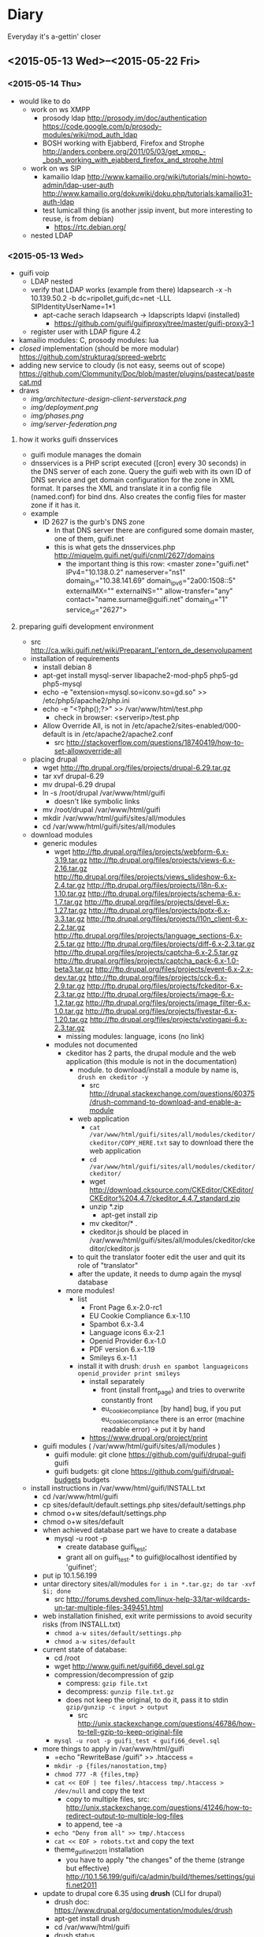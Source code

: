 * Diary
Everyday it's a-gettin' closer
** <2015-05-13 Wed>--<2015-05-22 Fri>
*** <2015-05-14 Thu>
- would like to do
  - work on ws XMPP
    - prosody ldap http://prosody.im/doc/authentication https://code.google.com/p/prosody-modules/wiki/mod_auth_ldap
    - BOSH working with Ejabberd, Firefox and Strophe http://anders.conbere.org/2011/05/03/get_xmpp_-_bosh_working_with_ejabberd_firefox_and_strophe.html

  - work on ws SIP
    - kamailio ldap http://www.kamailio.org/wiki/tutorials/mini-howto-admin/ldap-user-auth http://www.kamailio.org/dokuwiki/doku.php/tutorials:kamailio31-auth-ldap
    - test lumicall thing (is another jssip invent, but more interesting to reuse, is from debian)
      - https://rtc.debian.org/
  - nested LDAP
*** <2015-05-13 Wed>
- guifi voip
  - LDAP nested
  - verify that LDAP works (example from there) ldapsearch -x -h 10.139.50.2 -b dc=ripollet,guifi,dc=net -LLL SIPIdentityUserName=1*1
    - apt-cache serach ldapsearch -> ldapscripts ldapvi (installed)
      - https://github.com/guifi/guifiproxy/tree/master/guifi-proxy3-1
  - register user with LDAP figure 4.2
- kamailio modules: C, prosody modules: lua
- /closed/ implementation (should be more modular) https://github.com/strukturag/spreed-webrtc
- adding new service to cloudy (is not easy, seems out of scope) https://github.com/Clommunity/Doc/blob/master/plugins/pastecat/pastecat.md
- draws
  - [[img/architecture-design-client-serverstack.png]]
  - [[img/deployment.png]]
  - [[img/phases.png]]
  - [[img/server-federation.png]]
**** how it works guifi dnsservices
- guifi module manages the domain
- dnsservices is a PHP script executed ([cron] every 30 seconds) in the DNS server of each zone. Query the guifi web with its own ID of DNS service and get domain configuration for the zone in XML format. It parses the XML and translate it in a config file (named.conf) for bind dns. Also creates the config files for master zone if it has it.
- example
  - ID 2627 is the gurb's DNS zone
    - In that DNS server there are configured some domain master, one of them, guifi.net
    - this is what gets the dnsservices.php http://miquelm.guifi.net/guifi/cnml/2627/domains
      - the important thing is this row: <master zone="guifi.net" IPv4="10.138.0.2" nameserver="ns1" domain_ip="10.38.141.69" domain_ip_v6="2a00:1508::5" externalMX="" externalNS="" allow-transfer="any" contact="name.surname@guifi.net" domain_id="1" service_id="2627">
**** preparing guifi development environment 
- src http://ca.wiki.guifi.net/wiki/Preparant_l'entorn_de_desenvolupament
- installation of requirements
  - install debian 8
  - apt-get install mysql-server libapache2-mod-php5 php5-gd php5-mysql
  - echo -e "extension=mysql.so\nextension=iconv.so\nextension=gd.so" >> /etc/php5/apache2/php.ini
  - echo -e "<?php\nphpinfo();\n?>" >> /var/www/html/test.php
    - check in browser: <serverip>/test.php
  - Allow Override All, is not in /etc/apache2/sites-enabled/000-default is in /etc/apache2/apache2.conf 
    - src http://stackoverflow.com/questions/18740419/how-to-set-allowoverride-all
- placing drupal
  - wget http://ftp.drupal.org/files/projects/drupal-6.29.tar.gz
  - tar xvf drupal-6.29
  - mv drupal-6.29 drupal
  - ln -s /root/drupal /var/www/html/guifi
    - doesn't like symbolic links
  - mv /root/drupal /var/www/html/guifi
  - mkdir /var/www/html/guifi/sites/all/modules
  - cd /var/www/html/guifi/sites/all/modules
- download modules
  - generic modules
    - wget http://ftp.drupal.org/files/projects/webform-6.x-3.19.tar.gz http://ftp.drupal.org/files/projects/views-6.x-2.16.tar.gz http://ftp.drupal.org/files/projects/views_slideshow-6.x-2.4.tar.gz  http://ftp.drupal.org/files/projects/i18n-6.x-1.10.tar.gz  http://ftp.drupal.org/files/projects/schema-6.x-1.7.tar.gz  http://ftp.drupal.org/files/projects/devel-6.x-1.27.tar.gz  http://ftp.drupal.org/files/projects/potx-6.x-3.3.tar.gz  http://ftp.drupal.org/files/projects/l10n_client-6.x-2.2.tar.gz  http://ftp.drupal.org/files/projects/language_sections-6.x-2.5.tar.gz  http://ftp.drupal.org/files/projects/diff-6.x-2.3.tar.gz  http://ftp.drupal.org/files/projects/captcha-6.x-2.5.tar.gz  http://ftp.drupal.org/files/projects/captcha_pack-6.x-1.0-beta3.tar.gz  http://ftp.drupal.org/files/projects/event-6.x-2.x-dev.tar.gz  http://ftp.drupal.org/files/projects/cck-6.x-2.9.tar.gz  http://ftp.drupal.org/files/projects/fckeditor-6.x-2.3.tar.gz  http://ftp.drupal.org/files/projects/image-6.x-1.2.tar.gz  http://ftp.drupal.org/files/projects/image_filter-6.x-1.0.tar.gz  http://ftp.drupal.org/files/projects/fivestar-6.x-1.20.tar.gz  http://ftp.drupal.org/files/projects/votingapi-6.x-2.3.tar.gz
      - missing modules: language, icons (no link)
    - modules not documented
      - ckeditor has 2 parts, the drupal module and the web application (this module is not in the documentation)
        - module. to download/install a module by name is, =drush en ckeditor -y=
          - src http://drupal.stackexchange.com/questions/60375/drush-command-to-download-and-enable-a-module
        - web application
          - =cat /var/www/html/guifi/sites/all/modules/ckeditor/ckeditor/COPY_HERE.txt= say to download there the web application
          - =cd /var/www/html/guifi/sites/all/modules/ckeditor/ckeditor/=
          - wget http://download.cksource.com/CKEditor/CKEditor/CKEditor%204.4.7/ckeditor_4.4.7_standard.zip
          - unzip *.zip
            - apt-get install zip
          - mv ckeditor/* .
          - ckeditor.js should be placed in /var/www/html/guifi/sites/all/modules/ckeditor/ckeditor/ckeditor.js
        - to quit the translator footer edit the user and quit its role of "translator"
        - after the update, it needs to dump again the mysql database
      - more modules!
        - list
          - Front Page        6.x-2.0-rc1
          - EU Cookie Compliance        6.x-1.10
          - Spambot        6.x-3.4
          - Language icons        6.x-2.1
          - Openid Provider        6.x-1.0
          - PDF version        6.x-1.19
          - Smileys        6.x-1.1
        - install it with drush: =drush en spambot languageicons openid_provider print smileys=
          - install separately
            - front (install front_page) and tries to overwrite constantly front
            - eu_cookie_compliance [by hand] bug, if you put eu_cookie_compliance there is an error (machine readable error) -> put it by hand
          - https://www.drupal.org/project/print
  - guifi modules ( /var/www/html/guifi/sites/all/modules )
    - guifi module: git clone https://github.com/guifi/drupal-guifi guifi
    - guifi budgets: git clone https://github.com/guifi/drupal-budgets budgets
- install instructions in /var/www/html/guifi/INSTALL.txt
  - cd /var/www/html/guifi
  - cp sites/default/default.settings.php sites/default/settings.php
  - chmod o+w sites/default/settings.php
  - chmod o+w sites/default
  - when achieved database part we have to create a database
    - mysql -u root -p
      - create database guifi_test;
      - grant all on guifi_test.* to guifi@localhost identified by 'guifinet';
  - put ip 10.1.56.199
  - untar directory sites/all/modules  =for i in *.tar.gz; do tar -xvf $i; done=
    - src http://forums.devshed.com/linux-help-33/tar-wildcards-un-tar-multiple-files-349451.html
  - web installation finished, exit write permissions to avoid security risks (from INSTALL.txt)
    - =chmod a-w sites/default/settings.php=
    - =chmod a-w sites/default=
  - current state of database:
    - cd /root
    - wget http://www.guifi.net/guifi66_devel.sql.gz
    - compression/decompression of gzip
      - compress: =gzip file.txt=
      - decompress: =gunzip file.txt.gz=
      - does not keep the original, to do it, pass it to stdin =gzip/gunzip -c input > output=
        - src http://unix.stackexchange.com/questions/46786/how-to-tell-gzip-to-keep-original-file
    - =mysql -u root -p guifi_test < guifi66_devel.sql=
  - more things to apply in /var/www/html/guifi
    - =echo "RewriteBase /guifi" >> .htaccess =
    - =mkdir -p {files/nanostation,tmp}=
    - =chmod 777 -R {files,tmp}=
    - =cat << EOF | tee files/.htaccess tmp/.htaccess > /dev/null= and copy the text
      - copy to multiple files, src: http://unix.stackexchange.com/questions/41246/how-to-redirect-output-to-multiple-log-files
      - to append, tee -a
    - =echo "Deny from all" >> tmp/.htaccess=
    - =cat << EOF > robots.txt= and copy the text
    - theme_guifinet2011 installation
      - you have to apply "the changes" of the theme (strange but effective) http://10.1.56.199/guifi/ca/admin/build/themes/settings/guifi.net2011
  - update to drupal core 6.35 using *drush* (CLI for drupal)
    - drush doc: https://www.drupal.org/documentation/modules/drush
    - apt-get install drush
    - cd /var/www/html/guifi
    - drush status
      - got an error and pointed to the page that solves it https://www.drupal.org/node/1029506 this error will not be showed again, updated database with this changes
        - mysql -u root -p 
          - UPDATE users SET uid = 0 WHERE name = '';
      - output
        #+begin_src 
        drush st
        Drupal version                  :  6.35                  
        Site URI                        :  http://default        
        Database driver                 :  mysqli                
        Database hostname               :  localhost             
        Database username               :  root                  
        Database name                   :  guifi_test            
        Database                        :  Connected             
        Drupal bootstrap                :  Successful            
        Drupal user                     :  Anonymous             
        Default theme                   :  guifi.net2011         
        Administration theme            :  guifi.net2011         
        PHP configuration               :  /etc/php5/cli/php.ini 
        Drush version                   :  5.10.0                
        Drush configuration             :                        
        Drupal root                     :  /var/www/html/guifi   
        Site path                       :  sites/default         
        File directory path             :  files                 
        Temporary file directory path   :  tmp    
        #+end_src
    - update: =drush up=
      - only security updates: drush up --security-only
        - or drush up --security-only --simulate
        - src http://drupal.stackexchange.com/questions/71576/how-do-i-update-drupal-7-core-with-only-security-patches
      - output example (not all modules installed)
        #+begin_src
        Update information last refreshed: Wed, 13/05/2015 - 20:26

        Update status information on all installed and enabled Drupal projects:
         Name                                   Installed version  Proposed version  Status                                             
         Drupal                                 6.35               6.35              Up to date                                         
         CAPTCHA (captcha)                      6.x-2.6            6.x-2.6           Up to date                                         
         CKEditor (ckeditor)                    6.x-1.15           6.x-1.15          Up to date                                         
         cck                                    6.x-2.9            6.x-2.9           Up to date                                         
         Devel (devel)                          6.x-1.28           6.x-1.28          Up to date                                         
         Diff (diff)                            6.x-2.3            6.x-2.3           Up to date                                         
         Event (event)                          6.x-2.x-dev        6.x-2.x-dev       Up to date                                         
         Fivestar (fivestar)                    6.x-1.21           6.x-1.21          Up to date                                         
         Internationalization (i18n)            6.x-1.10           6.x-1.10          Up to date                                         
         Image (image)                          6.x-1.2            6.x-1.2           Up to date                                         
         Image Filter (image_filter)            6.x-1.0            6.x-1.0           Up to date                                         
         Localization client (l10n_client)      6.x-2.2            6.x-2.2           Up to date                                         
         Language Sections (language_sections)  6.x-2.5            6.x-2.5           Up to date                                         
         Translation template extractor (potx)  6.x-3.3            6.x-3.3           Up to date                                         
         Schema (schema)                        6.x-1.7            6.x-1.7           Up to date                                         
         Views (views)                          6.x-2.18           6.x-2.18          Up to date                                         
         Views Slideshow (views_slideshow)      6.x-2.4            6.x-2.4           Up to date                                         
         Voting API (votingapi)                 6.x-2.3            6.x-2.3           Up to date                                         
         Webform (webform)                      6.x-3.23           6.x-3.23          Up to date                                         
         Budgets (budgets)                      Unknown            Unknown           Project was not packaged by drupal.org but         
                                                                                     obtained from git. You need to enable git_deploy   
                                                                                     module                                             
         guifi.net (guifi)                      Unknown            Unknown           Project was not packaged by drupal.org but         
                                                                                     obtained from git. You need to enable git_deploy   
                                                                                     module                                             
         guifi.net2011 (guifi.net2011)          Unknown            Unknown           Project was not packaged by drupal.org but         
                                                                                      obtained from git. You need to enable git_deploy   
                                                                                      module
        #+end_src
      - I tried with other commands, but I didn't get a complete update
        - =drush pm-update drupal=
          - not update to the latest: https://www.drupal.org/taxonomy/term/34882
        - =drush pm-update devel=
**** 
** <2015-05-06 Wed>--<2015-05-12 Tue>
*** <2015-05-12 Tue>
- SRV and NAPTR
  - SRV: http://www.onsip.com/about-voip/sip/dns-srv-records-sip
  - SRV NAPTR: http://anders.com/cms/264/
    - standard "A" DNS record lookups won't tell you anything about which of these protocols to use
    - /NAPTR see what SRV records are available/
- LDAP
  - ACL means (Access Control List) http://en.wikipedia.org/wiki/Access_control_list
- https://webrtchacks.com/signalling-options-for-webrtc-applications/
  - Good Architectural Introduction to WebRTC http://prezi.com/qwejmltpng8x/webrtc/
  - Problems with SIP over Websocket
    - big obstacle to deployments in those environments where HTTP middleboxes (e.g.  corporate proxies or transparent content optimization systems) do not support it
    - On the other hand, the SIP protocol is not designed — and not easily adaptable — to make use of the Trickle ICE optimization essential for minimizing connectivity establishment time. In quite common situations, it can lead to delays intolerable for the end user.
      - In particular, the delays with non-trickle ICE connectivity establishment happen when the user endpoint is configured with one or more network interfaces that cannot reach the STUN and TURN servers. This is a common situation with multi-homed devices such as smartphones that simultaneously connect to 3G/4G and WiFi networks, but also with laptops running VPNs, virtual machines, or simply configured with non-reachable IPv6 address. As a reference point, although with absolutely no scientific relevance, the sipML5 live demo running on a box with an active OpenVPN instance (at the very same time this article is being written) takes more than ten seconds to fire the initial INVITE out. Disconnecting the VPN takes the delay down to less than one second.
        - more: https://tools.ietf.org/html/draft-ietf-mmusic-trickle-ice-sip-01
  - XMPP-based signalling is frequently discussed in WebRTC-related forums — and will certainly emerge
- XMPP inspection
  - RFC7395: An Extensible Messaging and Presence Protocol (XMPP) Subprotocol for WebSocket. /The same that I found for SIP over Websockets/
    - http://tools.ietf.org/html/rfc7395
    - in introduction recognises that BOSH is a hacking, but that websockets is better approach
  - prosody
    - anonymous logins: http://prosody.im/doc/anonymous_logins
    - websocket module: http://prosody.im/doc/modules/mod_websocket
  - javascript xmpp (web) clients (not tested)
    - https://conversejs.org/
    - https://www.jsxc.org/ Add real-time XMPP chat to any web application!
    - https://candy-chat.github.io/candy/ -> I like, seems similar to webchat.freenode.net , but uses old technologies. Extract design?
    - javascript libraries compatible with websockets
      - strophe (most important) http://strophe.im/strophejs/ (in github is more popular than stanza)
        - plugins https://github.com/strophe/strophejs-plugins
        - writing strophe plug-ins http://professionalxmpp.com/profxmpp_ch14.pdf
        - book: Professional XMPP
      - stanza https://github.com/otalk/stanza.io
        - supports XEP-0313 (message archive management)
        - works with RFC7395 src https://github.com/otalk/stanza.io#important-protocol-changes
        - used in http://otalk.org/ http://talky.io jitsi style
          - otalk server https://github.com/andyet/otalk-server
      - node-xmpp https://github.com/node-xmpp/node-xmpp
        - https://github.com/node-xmpp/node-xmpp/issues/217
*** <2015-05-08 Fri>
- Privacy issue makes that Firefox Hello is not available in Iceweasel (the unbranded Firefox) https://labs.parabola.nu/issues/677
*** <2015-05-07 Thu>
- how it works trysip temporary account: https://groups.google.com/forum/#!topic/jssip/EaWrPq8YTvA "OverSIP and Kamailio don't ask for SIP authentication so the REGISTER coming from JsSIP is just allowed (before that, OverSIP verifies that the WS connection comes from a script running in "http://tryit.jssip.net" and some others verifications).
- disable auth, just =# route(AUTH);= in kamailio.cg
- https://webrtchacks.com/webrtctrunk/
  - "Take your WebRTC calls and route them over a SIP trunks"
  - Ephemeral Authentication http://kamailio.org/docs/modules/4.1.x/modules/auth_ephemeral.html
    - http://www.kamailio.org/w/tag/ephemeral/
      - credentials will be requested from the web-service using an HTTP GET and provided in a JSON response. To prevent unauthorised use the HTTP requests can be ACLd by various means.
      - request/response: http://kamailio.org/docs/modules/4.1.x/modules/auth_ephemeral.html#idp18624880
  - This allows to open registration in SIP server for trusted webserver/webrtc app
- Choice of webrtc javascript libraries https://webrtchacks.com/whats-in-a-webrtc-javascript-library/
  - more webrtc tools: https://webrtchacks.com/vendor-directory/
  - Common WebRTC JS library API Mechanisms
    - Initialization of the library
    - Registration
    - Create and Manage WebRTC Sessions
    - Event Callbacks: notify/debug
  - Signalling transport: HTTP, Comet, Bosh, Websockets
  - Signalling protocol options: XMPP, REST, XML, JSON, SIP
  - The problem for HTTP, and especially REST, that they are inherently stateless, with strict client-server roles
  - For a good WebRTC signaling channel, a state-ful connection is needed, where request messages can be pushed at any time from the server
  - Check Orca.  If there was any concern that the variance in these APIs was too great, and you wanted to keep your code agnostic to the WebRTC JS library underneath, there are even industry efforts and vendors that offer to help with that (for example ORCA.js ) by maintaining a bit of JavaScript wrapper around the WebRTC JS library API.
- https://webrtchacks.com/orca/ Open Real-Time Communications APIs
  - The strength of WebRTC is its focus on enabling realtime media for browser-based applications. Although this has clear value, it also has limitations for developers:
    - signalling out of scope
    - running in browser with continuous update cycle
    - adaptation to legacy protocols
  - Reflector protocol: minimal signaling server that uses WebSocket and JSON elements to exchange messages.
- https://webrtchacks.com/webrtc-gw/
  - about gateways, functional requirements
    - architectural
    - protocols
    - media management
    - signalling
    - putting this all together
  - Signalling: If you want it to be as generic as possible, as I did, an alternative approach may be relying on an ad-hoc protocol, e.g., based on JSON or XML, which leaves you the greatest freedom when it comes to design a bridge to other technologies.
  - https://github.com/meetecho/janus-gateway
- https://webrtchacks.com/webrtc-beyond-one-one/ (RTP topologies)
  - Centralized vs P2P
  - Mixing vs Routing
  - Mesh problem: low uplink and too much CPU in end client
- others
  - https://webrtchacks.com/tool-time-introducing-the-webrtc-developer-tool-vendor-directory/
  - http://en.wikipedia.org/wiki/E.164
    - max length 15 http://electronics.howstuffworks.com/telephone-country-codes3.htm
- other things
  - A high-performance software proxy that brings control to your VoIP network. http://www.rtpproxy.org/
  - command line sip client:
    - https://github.com/tmakkonen/sipcmd
    - http://www.pjsip.org/download.htm
  - honey pot: http://blog.pepelux.org/2013/06/22/creando-un-honeypot-con-kamailio/
    - protect against SIP scanners: http://diablo.craem.net/?p=967
** <2015-04-22 Wed>--<2015-05-06 Wed>
*** <2015-05-06 Wed>
- kurento open source media server https://www.kurento.org/docs/current/tutorials.html LGPLv2.1 https://github.com/Kurento/kurento-media-server
  - streaming webrtc https://www.kurento.org/docs/current/tutorials/node/tutorial-3-one2many.html
  - p2p: http://stackoverflow.com/questions/20056683/webrtc-multicast-one-to-many
  - review: https://webrtchacks.com/kurento/
- SFU: https://jitsi.org/Projects/JitsiVideobridge
  - jitsi meet: https://github.com/jitsi/jitsi-meet
  - this is a XMPP solution. SIP gateway, "jigasi": https://github.com/jitsi/jigasi
- read
  - https://webrtchacks.com/webrtc-beyond-one-one/
  - https://bloggeek.me/webrtc-broadcast/
  - https://bloggeek.me/webrtc-multipoint-small-groups/
  - https://bloggeek.me/webrtc-multipoint-large-groups/
*** <2015-05-05 Tue>
- draws
  - [[img/poc-architecture-draft.png]]
  - [[img/implementation-draft.png]]
*** <2015-05-04 Mon>
- show users registered: kamctl db show subscriber
- guifi.net integration
  - LDAP: unique users search name@* in all servers
    - legacy system prefix + user number (drupal) ? (variable length in sip enum?)
    - LDAP can be downloaded locally?
  - fix dnsservices (naptr, srv) in bind dns: https://github.com/guifi/dnsservices/blob/master/dnsservices.php
    - dns setup guide: http://www.rtcquickstart.org/dns-setup
    - general guide www.rtcquickstart.org/
    - need guifi's drupal development environment
  - scalability: cloudy, sip trunking ?
- others
  - http://www.rtcquickstart.org/ICE-STUN-TURN-server-installation
- advanced
  - multiuser chat/video/audio
*** <2015-05-03 Sun>
- install cloudy KVM with proxmox
- configure kamailio: http://kb.asipto.com/kamailio:skype-like-service-in-less-than-one-hour
  - changes, I use wheezy
    - wget http://deb.kamailio.org/kamailiodebkey.gpg
    - apt-key add kamailiodebkey.gpg
  - password MySQL with kamailio: kamailio/kamailiorw kamailioro/kamailioro
  - upgraded steps:
    - https://quobis.atlassian.net/wiki/display/QoffeeSIP/Server+configurations
  - changes 64bit (mpath="/usr/lib64/kamailio/modules/") mpath to 32bit (mpath="/usr/lib/i386-linux-gnu/kamailio/modules/")
*** <2015-04-29 Wed>
- SRV, NAPTR seems to be needed in case of domain?
- here is not dnsservices https://github.com/guifi/dnsservices
- mounting a new machine for the tests
*** <2015-04-28 Tue>
- guifi.net proxies are problematic for webrtc applications, but as they use websockets (proof that), we can use websockets proxy. http://nginx.com/blog/realtime-applications-nginx/ http://en.wikipedia.org/wiki/WebSocket#Proxy_traversal
- Started with jscomunicator because it details how to use a sip proxy
  - http://jscommunicator.org/quickstart
    - Set up a SIP proxy
      - DNS setup needed: http://www.rtcquickstart.org/dns-setup
        - can I use a qui.guifi.net subdomain? no
        - alternatives (start with free dns services in internet)
          - https://www.heroicdebugging.biz/2014/03/05/adding-srv-records-at-httpfreednsafraidorg/
          - http://www.noip.com/support/knowledgebase/how-to-add-a-srv-record-to-your-minecraft-server-remove-the-port-on-the-end-of-the-url/
        - I will have to look at guifi dnsservices ??? How was resolved this by the UAB work -> it was not resolved. didn't touch DNS
    - Set up the web server
*** <2015-04-24 Fri>
- I started organizing contents of the past weeks that took me to this situation

**** WebRTC demo
Succeded in the most easy way to try WebRTC between two computers,
very interesting to do a demo

: sudo apt-get install apache2
: cd /var/www
: git clone https://github.com/peers/peerjs/
: cd peerjs
: mv examples/videochat/* .

change
: <script type="text/javascript" src="/dist/peer.js"></script>
to
: <script type="text/javascript" src="dist/peer.js"></script>

One browser:
: localhost/peerjs/index.html

Other browser:
: <ip>/peerjs.index.html

Update:
Signalling server in the internet
**** Others
- Other WebRTC services
  - https://github.com/strukturag/spreed-webrtc
  - https://github.com/jitsi/jitsi-meet
- WebRTC libraries
  - What's PeerJS? http://peerjs.com/
  - What's Simple Peer? https://github.com/feross/simple-peer
- Related to cloudy
  - Interesting related project: https://github.com/netmackan/socialhost
  - Something to say about etcd (used in cloudy):
    https://aphyr.com/posts/316-call-me-maybe-etcd-and-consul
